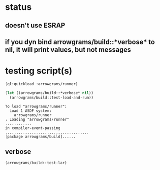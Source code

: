* status
** doesn't use ESRAP
** if you dyn bind arrowgrams/build::*verbose* to nil, it will print values, but not messages

* testing script(s)
#+name: runner
#+begin_src lisp :results output
  (ql:quickload :arrowgrams/runner)
#+end_src

#+name: runner
#+begin_src lisp :results output
  (let ((arrowgrams/build::*verbose* nil))
    (arrowgrams/build::test-load-and-run))
#+end_src

#+RESULTS: runner
: To load "arrowgrams/runner":
:   Load 1 ASDF system:
:     arrowgrams/runner
: ; Loading "arrowgrams/runner"
: ............
: in compiler-event-passing
: ......................................
: [package arrowgrams/build]......

** verbose
#+name: runner
#+begin_src lisp :results output
    (arrowgrams/build::test-lar)
#+end_src

